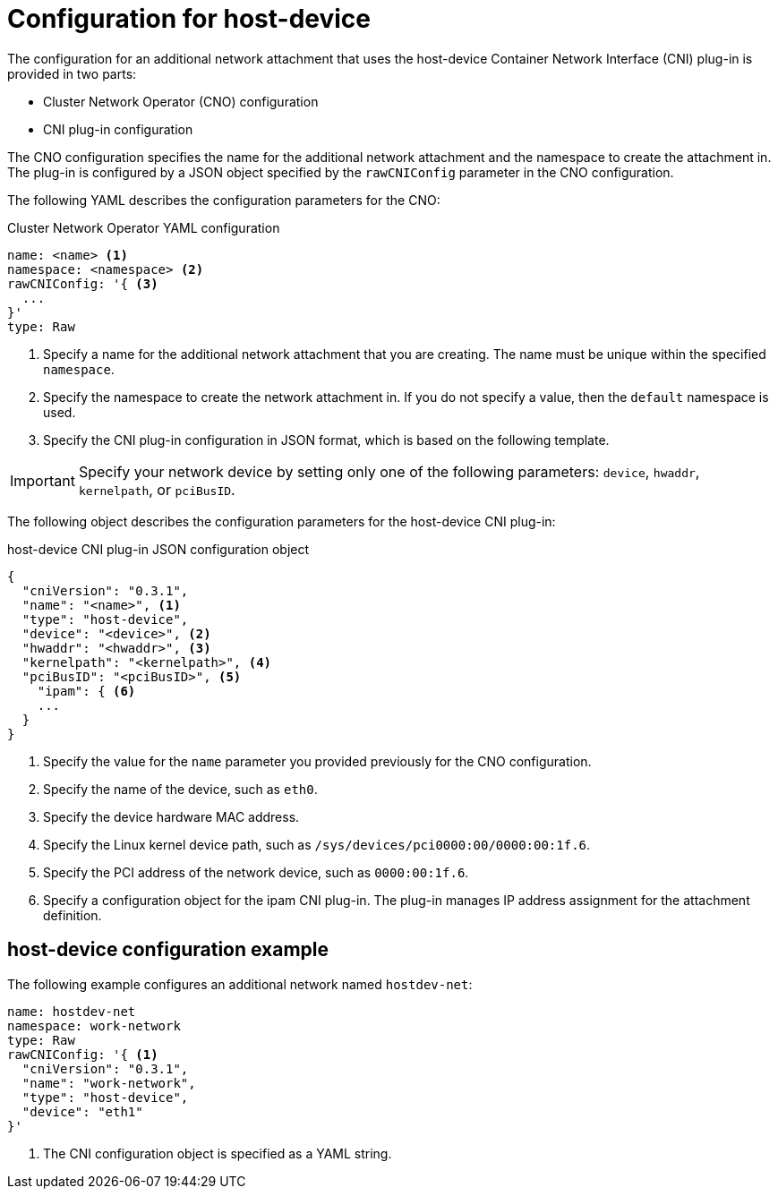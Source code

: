 // Module included in the following assemblies:
//
// * networking/multiple_networks/configuring-host-device.adoc

[id="nw-multus-host-device-object_{context}"]
= Configuration for host-device

The configuration for an additional network attachment that uses the host-device
Container Network Interface (CNI) plug-in is provided in two parts:

* Cluster Network Operator (CNO) configuration
* CNI plug-in configuration

The CNO configuration specifies the name for the additional network attachment
and the namespace to create the attachment in. The plug-in
is configured by a JSON object specified by the `rawCNIConfig` parameter in
the CNO configuration.

The following YAML describes the configuration parameters for the CNO:

.Cluster Network Operator YAML configuration
[source,yaml]
----
name: <name> <1>
namespace: <namespace> <2>
rawCNIConfig: '{ <3>
  ...  
}'
type: Raw
----
<1> Specify a name for the additional network attachment that you are
creating. The name must be unique within the specified `namespace`.

<2> Specify the namespace to create the network attachment in. If
you do not specify a value, then the `default` namespace is used.

<3> Specify the CNI plug-in configuration in JSON format, which
is based on the following template.

IMPORTANT: Specify your network device by setting only one of the
following parameters: `device`, `hwaddr`, `kernelpath`, or `pciBusID`.

The following object describes the configuration parameters for the host-device CNI
plug-in:

.host-device CNI plug-in JSON configuration object
[source,json]
----
{
  "cniVersion": "0.3.1",
  "name": "<name>", <1>
  "type": "host-device",
  "device": "<device>", <2>
  "hwaddr": "<hwaddr>", <3>
  "kernelpath": "<kernelpath>", <4>
  "pciBusID": "<pciBusID>", <5>
    "ipam": { <6>
    ...
  }
}
----
<1> Specify the value for the `name` parameter you provided previously for
the CNO configuration.

<2> Specify the name of the device, such as `eth0`.

<3> Specify the device hardware MAC address.

<4> Specify the Linux kernel device path, such as
`/sys/devices/pci0000:00/0000:00:1f.6`.

<5> Specify the PCI address of the network device, such as `0000:00:1f.6`.

<6> Specify a configuration object for the ipam CNI plug-in. The plug-in
manages IP address assignment for the attachment definition.

[id="nw-multus-hostdev-config-example_{context}"]
== host-device configuration example

The following example configures an additional network named `hostdev-net`:

[source,yaml]
----
name: hostdev-net
namespace: work-network
type: Raw
rawCNIConfig: '{ <1>
  "cniVersion": "0.3.1",
  "name": "work-network",
  "type": "host-device",
  "device": "eth1"
}'
----
<1> The CNI configuration object is specified as a YAML string.

